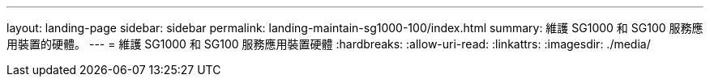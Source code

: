 ---
layout: landing-page 
sidebar: sidebar 
permalink: landing-maintain-sg1000-100/index.html 
summary: 維護 SG1000 和 SG100 服務應用裝置的硬體。 
---
= 維護 SG1000 和 SG100 服務應用裝置硬體
:hardbreaks:
:allow-uri-read: 
:linkattrs: 
:imagesdir: ./media/


